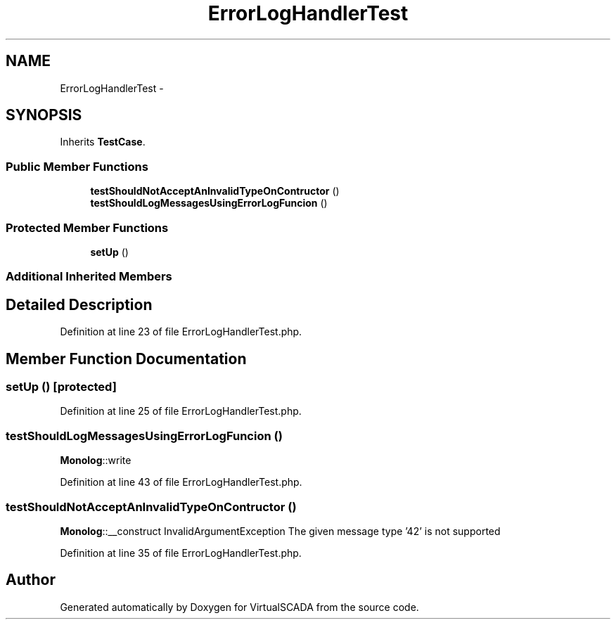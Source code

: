.TH "ErrorLogHandlerTest" 3 "Tue Apr 14 2015" "Version 1.0" "VirtualSCADA" \" -*- nroff -*-
.ad l
.nh
.SH NAME
ErrorLogHandlerTest \- 
.SH SYNOPSIS
.br
.PP
.PP
Inherits \fBTestCase\fP\&.
.SS "Public Member Functions"

.in +1c
.ti -1c
.RI "\fBtestShouldNotAcceptAnInvalidTypeOnContructor\fP ()"
.br
.ti -1c
.RI "\fBtestShouldLogMessagesUsingErrorLogFuncion\fP ()"
.br
.in -1c
.SS "Protected Member Functions"

.in +1c
.ti -1c
.RI "\fBsetUp\fP ()"
.br
.in -1c
.SS "Additional Inherited Members"
.SH "Detailed Description"
.PP 
Definition at line 23 of file ErrorLogHandlerTest\&.php\&.
.SH "Member Function Documentation"
.PP 
.SS "setUp ()\fC [protected]\fP"

.PP
Definition at line 25 of file ErrorLogHandlerTest\&.php\&.
.SS "testShouldLogMessagesUsingErrorLogFuncion ()"
\fBMonolog\fP::write 
.PP
Definition at line 43 of file ErrorLogHandlerTest\&.php\&.
.SS "testShouldNotAcceptAnInvalidTypeOnContructor ()"
\fBMonolog\fP::__construct  InvalidArgumentException  The given message type '42' is not supported 
.PP
Definition at line 35 of file ErrorLogHandlerTest\&.php\&.

.SH "Author"
.PP 
Generated automatically by Doxygen for VirtualSCADA from the source code\&.
